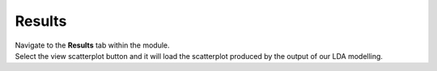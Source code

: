 Results 
=======
| Navigate to the **Results** tab within the module.
| Select the view scatterplot button and it will load the scatterplot produced by the output of our LDA modelling.
